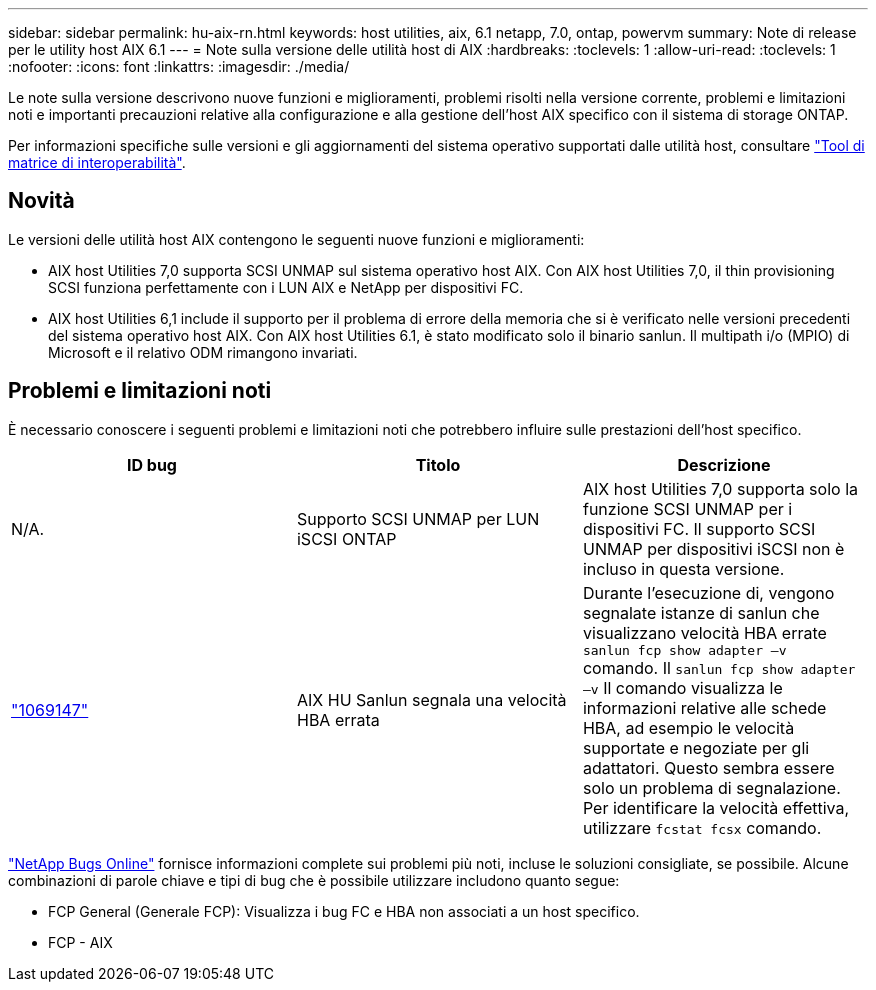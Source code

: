 ---
sidebar: sidebar 
permalink: hu-aix-rn.html 
keywords: host utilities, aix, 6.1 netapp, 7.0, ontap, powervm 
summary: Note di release per le utility host AIX 6.1 
---
= Note sulla versione delle utilità host di AIX
:hardbreaks:
:toclevels: 1
:allow-uri-read: 
:toclevels: 1
:nofooter: 
:icons: font
:linkattrs: 
:imagesdir: ./media/


[role="lead"]
Le note sulla versione descrivono nuove funzioni e miglioramenti, problemi risolti nella versione corrente, problemi e limitazioni noti e importanti precauzioni relative alla configurazione e alla gestione dell'host AIX specifico con il sistema di storage ONTAP.

Per informazioni specifiche sulle versioni e gli aggiornamenti del sistema operativo supportati dalle utilità host, consultare link:https://imt.netapp.com/matrix/#welcome["Tool di matrice di interoperabilità"^].



== Novità

Le versioni delle utilità host AIX contengono le seguenti nuove funzioni e miglioramenti:

* AIX host Utilities 7,0 supporta SCSI UNMAP sul sistema operativo host AIX. Con AIX host Utilities 7,0, il thin provisioning SCSI funziona perfettamente con i LUN AIX e NetApp per dispositivi FC.
* AIX host Utilities 6,1 include il supporto per il problema di errore della memoria che si è verificato nelle versioni precedenti del sistema operativo host AIX. Con AIX host Utilities 6.1, è stato modificato solo il binario sanlun. Il multipath i/o (MPIO) di Microsoft e il relativo ODM rimangono invariati.




== Problemi e limitazioni noti

È necessario conoscere i seguenti problemi e limitazioni noti che potrebbero influire sulle prestazioni dell'host specifico.

[cols="3"]
|===
| ID bug | Titolo | Descrizione 


| N/A. | Supporto SCSI UNMAP per LUN iSCSI ONTAP | AIX host Utilities 7,0 supporta solo la funzione SCSI UNMAP per i dispositivi FC. Il supporto SCSI UNMAP per dispositivi iSCSI non è incluso in questa versione. 


| link:https://mysupport.netapp.com/site/bugs-online/product/HOSTUTILITIES/BURT/1069147["1069147"^] | AIX HU Sanlun segnala una velocità HBA errata | Durante l'esecuzione di, vengono segnalate istanze di sanlun che visualizzano velocità HBA errate `sanlun fcp show adapter –v` comando. Il `sanlun fcp show adapter –v` Il comando visualizza le informazioni relative alle schede HBA, ad esempio le velocità supportate e negoziate per gli adattatori. Questo sembra essere solo un problema di segnalazione. Per identificare la velocità effettiva, utilizzare `fcstat fcsx` comando. 
|===
link:https://mysupport.netapp.com/site/["NetApp Bugs Online"^] fornisce informazioni complete sui problemi più noti, incluse le soluzioni consigliate, se possibile. Alcune combinazioni di parole chiave e tipi di bug che è possibile utilizzare includono quanto segue:

* FCP General (Generale FCP): Visualizza i bug FC e HBA non associati a un host specifico.
* FCP - AIX


